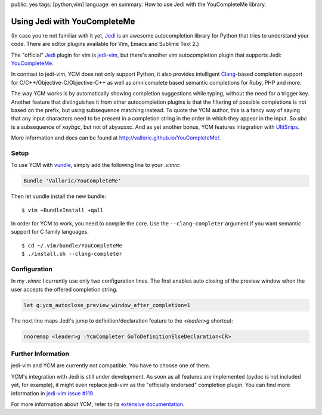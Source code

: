 public: yes
tags: [python,vim]
language: en
summary: How to use Jedi with the YouCompleteMe library.

Using Jedi with YouCompleteMe
=============================

(In case you're not familiar with it yet, Jedi_ is an awesome autocompletion
library for Python that tries to understand your code. There are editor plugins
available for Vim, Emacs and Sublime Text 2.)

The "official" Jedi_ plugin for vim is jedi-vim_, but there's another vim
autocompletion plugin that supports Jedi: YouCompleteMe_.

In contrast to jedi-vim, YCM does not only support Python, it also provides
intelligent Clang_-based completion support for C/C++/Objective-C/Objective-C++
as well as omnicomplete based semantic completions for Ruby, PHP and more.

The way YCM works is by automatically showing completion suggestions while
typing, without the need for a trigger key. Another feature that distinguishes
it from other autocompletion plugins is that the filtering of possible
completions is not based on the prefix, but using subsequence matching instead.
To quote the YCM author, this is a fancy way of saying that any input characters
need to be present in a completion string in the order in which they appear in
the input. So `abc` is a subsequence of `xaybgc`, but not of `xbyxaxxc`. And as
yet another bonus, YCM features integration with UltiSnips_.

More information and docs can be found at
http://valloric.github.io/YouCompleteMe/.

Setup
-----

To use YCM with vundle_, simply add the following line to your `.vimrc`:

.. sourcecode:: vim

    Bundle 'Valloric/YouCompleteMe'

Then let vundle install the new bundle::

    $ vim +BundleInstall +qall

In order for YCM to work, you need to compile the core. Use the
``--clang-completer`` argument if you want semantic support for C family
languages. ::

    $ cd ~/.vim/bundle/YouCompleteMe
    $ ./install.sh --clang-completer

Configuration
-------------

In my `.vimrc` I currently use only two configuration lines. The first
enables auto closing of the preview window when the user accepts the offered
completion string.

.. sourcecode:: vim

    let g:ycm_autoclose_preview_window_after_completion=1

The next line maps Jedi's jump to definition/declaration feature to the
`<leader>g` shortcut:

.. sourcecode:: vim

    nnoremap <leader>g :YcmCompleter GoToDefinitionElseDeclaration<CR>

Further Information
-------------------

jedi-vim and YCM are currently not compatible. You have to choose one of them.

YCM's integration with Jedi is still under development. As soon as all features
are implemented (pydoc is not included yet, for example), it might even replace
jedi-vim as the "officially endorsed" completion plugin. You can find more
information in `jedi-vim issue #119
<https://github.com/davidhalter/jedi-vim/issues/119>`_.

For more information about YCM, refer to its `extensive documentation
<http://valloric.github.io/YouCompleteMe/>`_.


.. _jedi: https://github.com/davidhalter/jedi
.. _jedi-vim: https://github.com/davidhalter/jedi-vim
.. _youcompleteme: http://valloric.github.io/YouCompleteMe/
.. _vundle: https://github.com/gmarik/vundle
.. _clang: http://clang.llvm.org/
.. _ultisnips: https://github.com/SirVer/ultisnips
